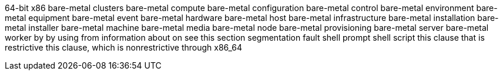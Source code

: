 64-bit x86
bare-metal clusters
bare-metal compute
bare-metal configuration
bare-metal control
bare-metal environment
bare-metal equipment
bare-metal event
bare-metal hardware
bare-metal host
bare-metal infrastructure
bare-metal installation
bare-metal installer
bare-metal machine
bare-metal media
bare-metal node
bare-metal provisioning
bare-metal server
bare-metal worker
by
by using
from
information about
on
see this section
segmentation fault
shell prompt
shell script
this clause that is restrictive
this clause, which is nonrestrictive
through
x86_64
